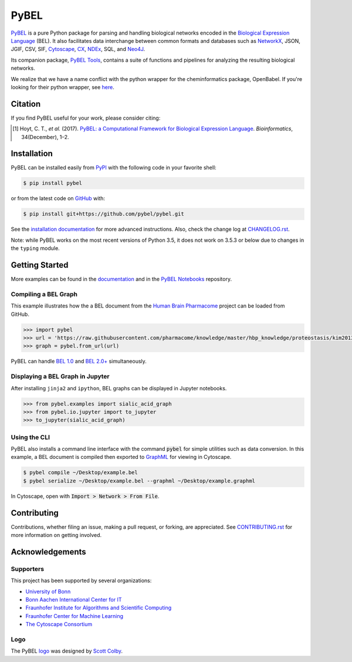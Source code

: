 PyBEL |zenodo| |build| |windows_build| |coverage| |documentation|
=================================================================
`PyBEL <http://pybel.readthedocs.io>`_ is a pure Python package for parsing and handling biological networks encoded in
the `Biological Expression Language <http://openbel.org/language/version_2.0/bel_specification_version_2.0.html>`_
(BEL). It also facilitates data interchange between common formats and databases such as
`NetworkX <http://networkx.github.io/>`_, JSON, JGIF, CSV, SIF, `Cytoscape <http://www.cytoscape.org/>`_,
`CX <http://www.home.ndexbio.org/data-model/>`_, `NDEx <https://github.com/pybel/pybel2cx>`_, SQL, and
`Neo4J <https://neo4j.com>`_.

Its companion package, `PyBEL Tools <http://pybel-tools.readthedocs.io/>`_, contains a
suite of functions and pipelines for analyzing the resulting biological networks.

We realize that we have a name conflict with the python wrapper for the cheminformatics package, OpenBabel. If you're
looking for their python wrapper, see `here <https://github.com/openbabel/openbabel/tree/master/scripts/python>`_.

Citation
--------
If you find PyBEL useful for your work, please consider citing:

.. [1] Hoyt, C. T., *et al.* (2017). `PyBEL: a Computational Framework for Biological Expression Language
       <https://doi.org/10.1093/bioinformatics/btx660>`_. *Bioinformatics*, 34(December), 1–2.

Installation |pypi_version| |python_versions| |pypi_license|
------------------------------------------------------------
PyBEL can be installed easily from `PyPI <https://pypi.python.org/pypi/pybel>`_ with the following code in
your favorite shell:

.. code-block:: sh

    $ pip install pybel

or from the latest code on `GitHub <https://github.com/pybel/pybel>`_ with:

.. code-block:: sh

    $ pip install git+https://github.com/pybel/pybel.git

See the `installation documentation <https://pybel.readthedocs.io/en/latest/introduction/installation.html>`_ for more advanced
instructions. Also, check the change log at `CHANGELOG.rst <https://github.com/pybel/pybel/blob/master/CHANGELOG.rst>`_.

Note: while PyBEL works on the most recent versions of Python 3.5, it does not work on 3.5.3 or below due to changes
in the ``typing`` module.

Getting Started
---------------
More examples can be found in the `documentation <http://pybel.readthedocs.io>`_ and in the
`PyBEL Notebooks <https://github.com/pybel/pybel-notebooks>`_ repository.

Compiling a BEL Graph
~~~~~~~~~~~~~~~~~~~~~
This example illustrates how the a BEL document from the `Human Brain Pharmacome
<https://raw.githubusercontent.com/pharmacome/knowledge>`_ project can be loaded from GitHub.

.. code-block:: python

   >>> import pybel
   >>> url = 'https://raw.githubusercontent.com/pharmacome/knowledge/master/hbp_knowledge/proteostasis/kim2013.bel'
   >>> graph = pybel.from_url(url)

PyBEL can handle `BEL 1.0 <http://openbel.org/language/version_1.0/bel_specification_version_1.0.html>`_
and `BEL 2.0+ <http://openbel.org/language/version_2.0/bel_specification_version_2.0.html>`_ simultaneously.

Displaying a BEL Graph in Jupyter
~~~~~~~~~~~~~~~~~~~~~~~~~~~~~~~~~
After installing ``jinja2`` and ``ipython``, BEL graphs can be displayed in Jupyter notebooks.

.. code-block:: python

   >>> from pybel.examples import sialic_acid_graph
   >>> from pybel.io.jupyter import to_jupyter
   >>> to_jupyter(sialic_acid_graph)

Using the CLI
~~~~~~~~~~~~~
PyBEL also installs a command line interface with the command :code:`pybel` for simple utilities such as data
conversion. In this example, a BEL document is compiled then exported to `GraphML <http://graphml.graphdrawing.org/>`_
for viewing in Cytoscape.

.. code-block:: sh

    $ pybel compile ~/Desktop/example.bel
    $ pybel serialize ~/Desktop/example.bel --graphml ~/Desktop/example.graphml

In Cytoscape, open with :code:`Import > Network > From File`.

Contributing
------------
Contributions, whether filing an issue, making a pull request, or forking, are appreciated. See
`CONTRIBUTING.rst <https://github.com/pybel/pybel/blob/master/CONTRIBUTING.rst>`_ for more information on getting
involved.

Acknowledgements
----------------
Supporters
~~~~~~~~~~
This project has been supported by several organizations:

- `University of Bonn <https://www.uni-bonn.de>`_
- `Bonn Aachen International Center for IT <http://www.b-it-center.de>`_
- `Fraunhofer Institute for Algorithms and Scientific Computing <https://www.scai.fraunhofer.de>`_
- `Fraunhofer Center for Machine Learning <https://www.cit.fraunhofer.de/de/zentren/maschinelles-lernen.html>`_
- `The Cytoscape Consortium <https://cytoscape.org/>`_

Logo
~~~~
The PyBEL `logo <https://github.com/pybel/pybel-art>`_ was designed by `Scott Colby <https://github.com/scolby33>`_.

.. |build| image:: https://travis-ci.com/pybel/pybel.svg?branch=develop
    :target: https://travis-ci.com/pybel/pybel
    :alt: Development Build Status

.. |windows_build| image:: https://ci.appveyor.com/api/projects/status/v22l3ymg3bdq525d/branch/develop?svg=true
    :target: https://ci.appveyor.com/project/cthoyt/pybel
    :alt: Development Windows Build Status

.. |coverage| image:: https://codecov.io/gh/pybel/pybel/coverage.svg?branch=develop
    :target: https://codecov.io/gh/pybel/pybel/branch/develop
    :alt: Development Coverage Status

.. |documentation| image:: https://readthedocs.org/projects/pybel/badge/?version=latest
    :target: http://pybel.readthedocs.io/en/latest/
    :alt: Development Documentation Status

.. |climate| image:: https://codeclimate.com/github/pybel/pybel/badges/gpa.svg
    :target: https://codeclimate.com/github/pybel/pybel
    :alt: Code Climate

.. |python_versions| image:: https://img.shields.io/pypi/pyversions/PyBEL.svg
    :target: https://pypi.python.org/pypi/pybel
    :alt: Stable Supported Python Versions

.. |pypi_version| image:: https://img.shields.io/pypi/v/PyBEL.svg
    :target: https://pypi.python.org/pypi/pybel
    :alt: Current version on PyPI

.. |pypi_license| image:: https://img.shields.io/pypi/l/PyBEL.svg
    :target: https://github.com/pybel/pybel/blob/master/LICENSE
    :alt: MIT License

.. |zenodo| image:: https://zenodo.org/badge/68376693.svg
    :target: https://zenodo.org/badge/latestdoi/68376693
